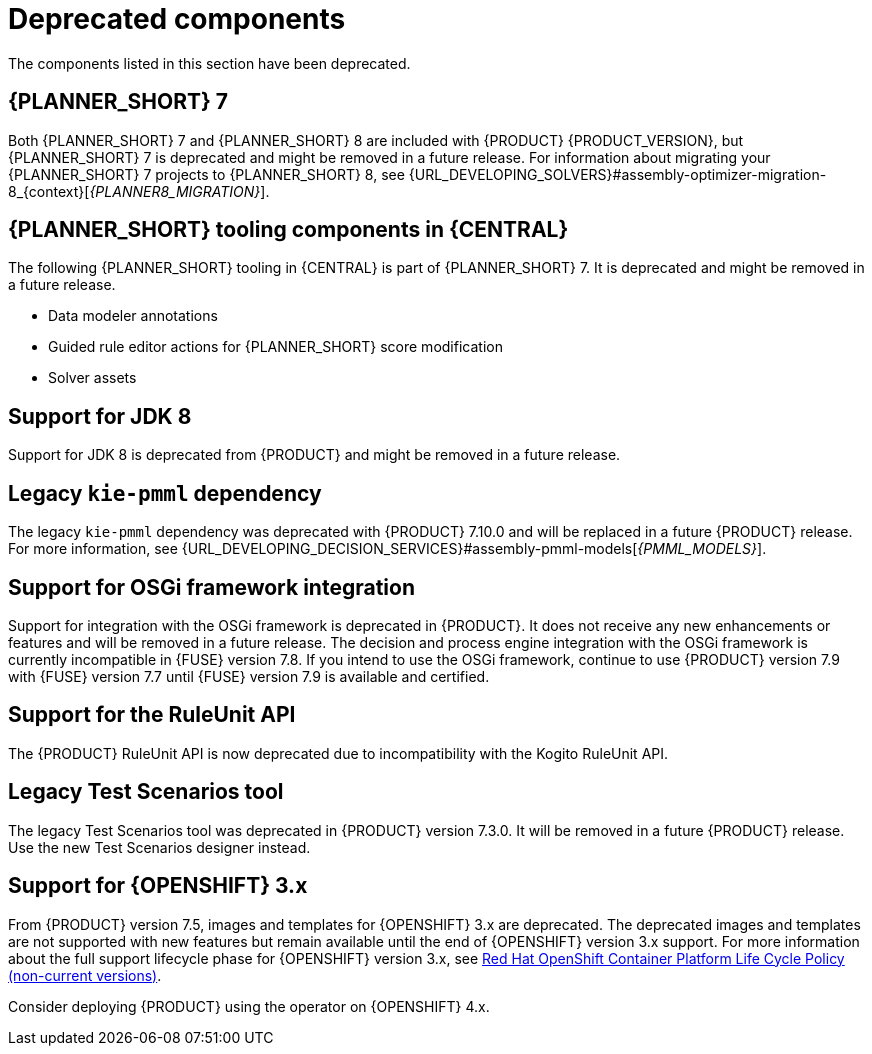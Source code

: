[id='rn-deprecated-issues-ref']

= Deprecated components

The components listed in this section have been deprecated.

== {PLANNER_SHORT} 7

Both {PLANNER_SHORT} 7 and {PLANNER_SHORT} 8 are included with {PRODUCT} {PRODUCT_VERSION}, but {PLANNER_SHORT} 7 is deprecated and might be removed in a future release. For information about migrating your {PLANNER_SHORT} 7 projects to {PLANNER_SHORT} 8, see {URL_DEVELOPING_SOLVERS}#assembly-optimizer-migration-8_{context}[_{PLANNER8_MIGRATION}_].

== {PLANNER_SHORT} tooling components in {CENTRAL}

The following {PLANNER_SHORT} tooling in {CENTRAL} is part of {PLANNER_SHORT} 7. It is deprecated and might be removed in a future release.

* Data modeler annotations
* Guided rule editor actions for {PLANNER_SHORT} score modification
* Solver assets

== Support for JDK 8

Support for JDK 8 is deprecated from {PRODUCT} and might be removed in a future release.

ifdef::PAM[]
For a complete list of supported JDK configurations, see https://access.redhat.com/articles/3405381[Red Hat Process Automation Manager 7 Supported Configurations].
endif::PAM[]

ifdef::DM[]
For a complete list of supported JDK configurations, see https://access.redhat.com/articles/3354301[Red Hat Decision Manager 7 Supported Configurations].
endif::DM[]

== Legacy `kie-pmml` dependency

The legacy `kie-pmml` dependency was deprecated with {PRODUCT} 7.10.0 and will be replaced in a future {PRODUCT} release.
For more information, see {URL_DEVELOPING_DECISION_SERVICES}#assembly-pmml-models[_{PMML_MODELS}_].

== Support for OSGi framework integration

Support for integration with the OSGi framework is deprecated in {PRODUCT}. It does not receive any new enhancements or features and will be removed in a future release. The decision and process engine integration with the OSGi framework is currently incompatible in {FUSE} version 7.8. If you intend to use the OSGi framework, continue to use {PRODUCT} version 7.9 with {FUSE} version 7.7 until {FUSE} version 7.9 is available and certified.

== Support for the RuleUnit API

The {PRODUCT} RuleUnit API is now deprecated due to incompatibility with the Kogito RuleUnit API.

==  Legacy Test Scenarios tool
The legacy Test Scenarios tool was deprecated in {PRODUCT} version 7.3.0. It will be removed in a future {PRODUCT} release. Use the new Test Scenarios designer instead.

== Support for {OPENSHIFT} 3.x
From {PRODUCT} version 7.5, images and templates for {OPENSHIFT} 3.x are deprecated. The deprecated images and templates are not supported with new features but remain available until the end of {OPENSHIFT} version 3.x support. For more information about the full support lifecycle phase for {OPENSHIFT} version 3.x, see https://access.redhat.com/support/policy/updates/openshift_noncurrent[Red Hat OpenShift Container Platform Life Cycle Policy (non-current versions)].

Consider deploying {PRODUCT} using the operator on {OPENSHIFT} 4.x.

ifdef::PAM[]

== Legacy process designer
The legacy process designer in {CENTRAL} was deprecated in {PRODUCT} 7.6.0. The legacy process designer does not receive any new enhancements or features. If you intend to use the new process designer, start migrating your processes to the new designer and create new processes in the new process designer. For information about migrating projects to the new designer, see {URL_DEPLOYING_AND_MANAGING_SERVICES}#migrating-from-legacy-designer-proc[{MANAGING_PROJECTS}].

endif::PAM[]
